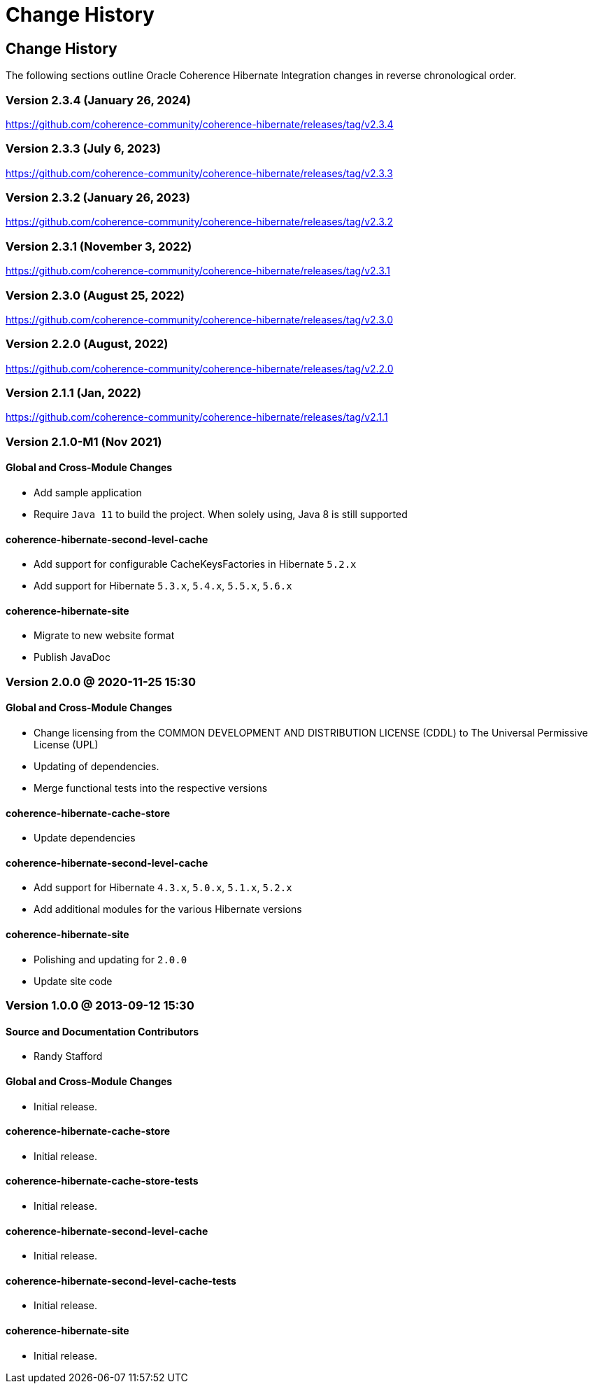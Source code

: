///////////////////////////////////////////////////////////////////////////////
    Copyright (c) 2013, 2024, Oracle and/or its affiliates.

    Licensed under the Universal Permissive License v 1.0 as shown at
    https://oss.oracle.com/licenses/upl.
///////////////////////////////////////////////////////////////////////////////

= Change History
:description: Oracle Coherence Hibernate Website
:keywords: coherence, hibernate, java, documentation

// DO NOT remove this header - it might look like a duplicate of the header above, but
// both they serve a purpose, and the docs will look wrong if it is removed.

== Change History

The following sections outline Oracle Coherence Hibernate Integration changes in
reverse chronological order.

=== Version 2.3.4 (January 26, 2024)

https://github.com/coherence-community/coherence-hibernate/releases/tag/v2.3.4

=== Version 2.3.3 (July 6, 2023)

https://github.com/coherence-community/coherence-hibernate/releases/tag/v2.3.3

=== Version 2.3.2 (January 26, 2023)

https://github.com/coherence-community/coherence-hibernate/releases/tag/v2.3.2

=== Version 2.3.1 (November 3, 2022)

https://github.com/coherence-community/coherence-hibernate/releases/tag/v2.3.1

=== Version 2.3.0 (August 25, 2022)

https://github.com/coherence-community/coherence-hibernate/releases/tag/v2.3.0

=== Version 2.2.0 (August, 2022)

https://github.com/coherence-community/coherence-hibernate/releases/tag/v2.2.0

=== Version 2.1.1 (Jan, 2022)

https://github.com/coherence-community/coherence-hibernate/releases/tag/v2.1.1

=== Version 2.1.0-M1 (Nov 2021)

==== Global and Cross-Module Changes

* Add sample application
* Require `Java 11` to build the project. When solely using, Java 8 is still supported

==== coherence-hibernate-second-level-cache

* Add support for configurable CacheKeysFactories in Hibernate `5.2.x`
* Add support for Hibernate `5.3.x`, `5.4.x`, `5.5.x`, `5.6.x`

==== coherence-hibernate-site

* Migrate to new website format
* Publish JavaDoc

=== Version 2.0.0 @ 2020-11-25 15:30

==== Global and Cross-Module Changes

* Change licensing from the COMMON DEVELOPMENT AND DISTRIBUTION LICENSE (CDDL)
to The Universal Permissive License (UPL)
* Updating of dependencies.
* Merge functional tests into the respective versions

==== coherence-hibernate-cache-store

* Update dependencies

==== coherence-hibernate-second-level-cache

* Add support for Hibernate `4.3.x`, `5.0.x`, `5.1.x`, `5.2.x`
* Add additional modules for the various Hibernate versions

==== coherence-hibernate-site

* Polishing and updating for `2.0.0`
* Update site code

=== Version 1.0.0 @ 2013-09-12 15:30

==== Source and Documentation Contributors

* Randy Stafford

==== Global and Cross-Module Changes

* Initial release.

==== coherence-hibernate-cache-store

* Initial release.

==== coherence-hibernate-cache-store-tests

* Initial release.

==== coherence-hibernate-second-level-cache

* Initial release.

==== coherence-hibernate-second-level-cache-tests

* Initial release.

==== coherence-hibernate-site

* Initial release.
